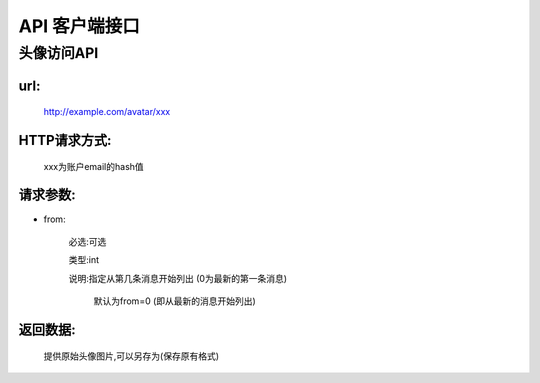 .. _api:

*********
API 客户端接口
*********

头像访问API
===============

url:
----
   http://example.com/avatar/xxx


HTTP请求方式:
---------
   xxx为账户email的hash值
   
  

请求参数:
-----


* from:

   必选:可选
   
   类型:int   
 
   说明:指定从第几条消息开始列出 (0为最新的第一条消息)
      
            默认为from=0 (即从最新的消息开始列出)


返回数据:
-----
      
      提供原始头像图片,可以另存为(保存原有格式)


